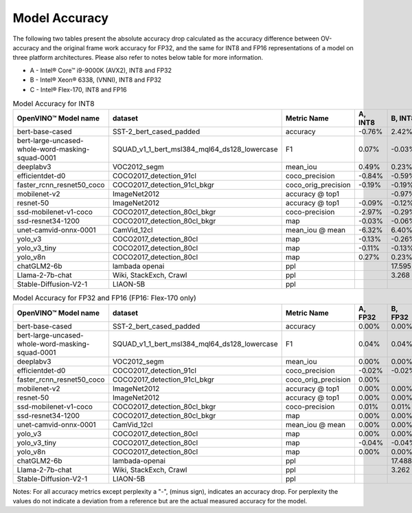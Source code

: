 .. {#openvino_docs_performance_int8_vs_fp32}

Model Accuracy
==============



The following two tables present the absolute accuracy drop calculated as the accuracy difference 
between OV-accuracy and the original frame work accuracy for FP32, and the same for INT8 and FP16 
representations of a model on three platform architectures. Please also refer to notes below table 
for more information. 

* A - Intel® Core™ i9-9000K (AVX2), INT8 and FP32
* B - Intel® Xeon® 6338, (VNNI), INT8 and FP32
* C - Intel® Flex-170, INT8 and FP16


.. list-table:: Model Accuracy for INT8
   :header-rows: 1

   * - OpenVINO™  Model name
     - dataset
     - Metric Name
     - A, INT8
     - B, INT8
     - C, INT8
   * - bert-base-cased
     - SST-2_bert_cased_padded
     - accuracy
     - -0.76%
     - 2.42%
     - 2.72%
   * - bert-large-uncased-whole-word-masking-squad-0001
     - SQUAD_v1_1_bert_msl384_mql64_ds128_lowercase
     - F1
     - 0.07%
     - -0.03%
     - 0.11%
   * - deeplabv3
     - VOC2012_segm
     - mean_iou
     - 0.49%
     - 0.23%
     - -0.16%
   * - efficientdet-d0
     - COCO2017_detection_91cl
     - coco_precision
     - -0.84%
     - -0.59%
     - -0.63%
   * - faster_rcnn_resnet50_coco
     - COCO2017_detection_91cl_bkgr
     - coco_orig_precision
     - -0.19%
     - -0.19%
     - -0.04%
   * - mobilenet-v2
     - ImageNet2012
     - accuracy @ top1
     - 
     - -0.97%
     - -0.95%
   * - resnet-50
     - ImageNet2012
     - accuracy @ top1
     - -0.09%
     - -0.12%
     - -0.19%
   * - ssd-mobilenet-v1-coco
     - COCO2017_detection_80cl_bkgr
     - coco-precision
     - -2.97%
     - -0.29%
     - -0.26%
   * - ssd-resnet34-1200
     - COCO2017_detection_80cl_bkgr
     - map
     - -0.03%
     - -0.06%
     - 0.04%
   * - unet-camvid-onnx-0001
     - CamVid_12cl
     - mean_iou @ mean
     - -6.32%
     - 6.40%	
     - 6.40%
   * - yolo_v3
     - COCO2017_detection_80cl
     - map
     - -0.13%
     - -0.26%
     - -0.44%
   * - yolo_v3_tiny
     - COCO2017_detection_80cl
     - map
     - -0.11%
     - -0.13%
     - -0.15%
   * - yolo_v8n
     - COCO2017_detection_80cl
     - map
     - 0.27%
     - 0.23%
     - 0.17%
   * - chatGLM2-6b
     - lambada openai
     - ppl
     - 
     - 17.595
     - 
   * - Llama-2-7b-chat
     - Wiki, StackExch, Crawl
     - ppl
     - 
     - 3.268
     - 
   * - Stable-Diffusion-V2-1
     - LIAON-5B
     - ppl
     - 
     - 
     - 

.. list-table:: Model Accuracy for FP32 and FP16 (FP16: Flex-170 only)
   :header-rows: 1

   * - OpenVINO™  Model name
     - dataset
     - Metric Name
     - A, FP32
     - B, FP32
     - C, FP16
   * - bert-base-cased
     - SST-2_bert_cased_padded
     - accuracy
     - 0.00%
     - 0.00%
     - 0.00%
   * - bert-large-uncased-whole-word-masking-squad-0001
     - SQUAD_v1_1_bert_msl384_mql64_ds128_lowercase
     - F1
     - 0.04%
     - 0.04%
     - 0.04%
   * - deeplabv3
     - VOC2012_segm
     - mean_iou
     - 0.00%
     - 0.00%
     - 0.00%
   * - efficientdet-d0
     - COCO2017_detection_91cl
     - coco_precision
     - -0.02%
     - -0.02%
     - -0.02%
   * - faster_rcnn_resnet50_coco
     - COCO2017_detection_91cl_bkgr
     - coco_orig_precision
     - 0.00%
     - 
     - 0.00%
   * - mobilenet-v2
     - ImageNet2012
     - accuracy @ top1
     - 0.00%
     - 0.00%
     - 0.00%
   * - resnet-50
     - ImageNet2012
     - accuracy @ top1
     - 0.00%
     - 0.00%
     - 0.00%
   * - ssd-mobilenet-v1-coco
     - COCO2017_detection_80cl_bkgr
     - coco-precision
     - 0.01%
     - 0.01%
     - 0.01%
   * - ssd-resnet34-1200
     - COCO2017_detection_80cl_bkgr
     - map
     - 0.00%
     - 0.00%
     - 0.00%
   * - unet-camvid-onnx-0001
     - CamVid_12cl
     - mean_iou @ mean
     - 0.00%
     - 0.00%	
     - 0.00%
   * - yolo_v3
     - COCO2017_detection_80cl
     - map
     - 0.00%
     - 0.00%
     - 0.00%
   * - yolo_v3_tiny
     - COCO2017_detection_80cl
     - map
     - -0.04%
     - -0.04%
     - 0.02%
   * - yolo_v8n
     - COCO2017_detection_80cl
     - map
     - 0.00%
     - 0.00%
     - 0.00%
   * - chatGLM2-6b
     - lambada-openai
     - ppl
     - 
     - 17.488
     - 
   * - Llama-2-7b-chat
     - Wiki, StackExch, Crawl
     - ppl
     - 
     - 3.262
     - 
   * - Stable-Diffusion-V2-1
     - LIAON-5B
     - ppl
     - 
     - 
     -

Notes: For all accuracy metrics except perplexity a "-", (minus sign), indicates an accuracy drop. 
For perplexity the values do not indicate a deviation from a reference but are the actual measured accuracy for the model. 


